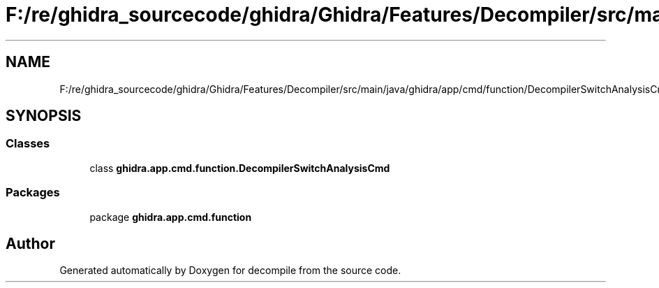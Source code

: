 .TH "F:/re/ghidra_sourcecode/ghidra/Ghidra/Features/Decompiler/src/main/java/ghidra/app/cmd/function/DecompilerSwitchAnalysisCmd.java" 3 "Sun Apr 14 2019" "decompile" \" -*- nroff -*-
.ad l
.nh
.SH NAME
F:/re/ghidra_sourcecode/ghidra/Ghidra/Features/Decompiler/src/main/java/ghidra/app/cmd/function/DecompilerSwitchAnalysisCmd.java
.SH SYNOPSIS
.br
.PP
.SS "Classes"

.in +1c
.ti -1c
.RI "class \fBghidra\&.app\&.cmd\&.function\&.DecompilerSwitchAnalysisCmd\fP"
.br
.in -1c
.SS "Packages"

.in +1c
.ti -1c
.RI "package \fBghidra\&.app\&.cmd\&.function\fP"
.br
.in -1c
.SH "Author"
.PP 
Generated automatically by Doxygen for decompile from the source code\&.
